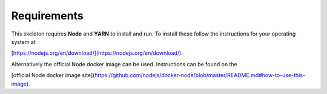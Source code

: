 Requirements
~~~~~~~~~~~~

This skeleton requires **Node** and **YARN** to install and run. 
To install these follow the instructions for your operating system at 

[https://nodejs.org/en/download/](https://nodejs.org/en/download/).

Alternatively the official Node docker image can be used. 
Instructions can be found on the 

[official Node docker image site](https://github.com/nodejs/docker-node/blob/master/README.md#how-to-use-this-image).
